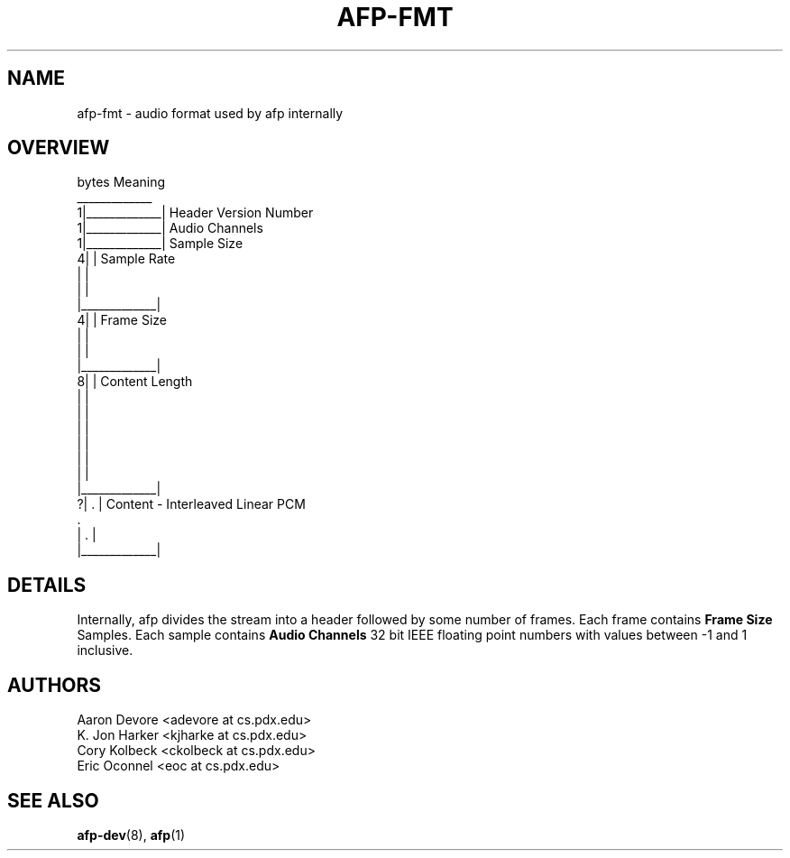 .ll 60n	
.TH AFP-FMT 5 "DECEMBER 2010" PSU "User Manuals"
.SH NAME 
afp-fmt \- audio format used by afp internally
.SH OVERVIEW
.PP
.RS 0
bytes             Meaning
.RS 0
  _____________
.RS 0
1|_____________| Header Version Number
.RS 0
1|_____________| Audio Channels
.RS 0
1|_____________| Sample Size
.RS 0
4|             | Sample Rate
.RS 0
 |             |
.RS 0
 |             |
.RS 0
 |_____________|
.RS 0
4|             | Frame Size
.RS 0
 |             |
.RS 0
 |             |
.RS 0
 |_____________|
.RS 0
8|             | Content Length
.RS 0
 |             |
.RS 0
 |             |
.RS 0
 |             |
.RS 0
 |             |
.RS 0
 |             |
.RS 0
 |             |
.RS 0
 |_____________|
.RS 0
?|      .      | Content - Interleaved Linear PCM
.RS 0
        .       
.RS 0
 |      .      |
.RS 0
 |_____________|
.RS 0
.SH DETAILS
Internally, afp divides the stream into a header followed by some number of frames.
Each frame contains
.B "Frame Size" 
Samples.  Each sample contains
.B "Audio Channels"
32 bit IEEE floating point numbers with values between -1 and 1 inclusive.
.SH AUTHORS
Aaron Devore <adevore at cs.pdx.edu>
.br
K. Jon Harker <kjharke at cs.pdx.edu>
.br
Cory Kolbeck <ckolbeck at cs.pdx.edu>
.br
Eric Oconnel <eoc at cs.pdx.edu>
.SH "SEE ALSO"
.BR afp-dev (8),
.BR afp (1)
